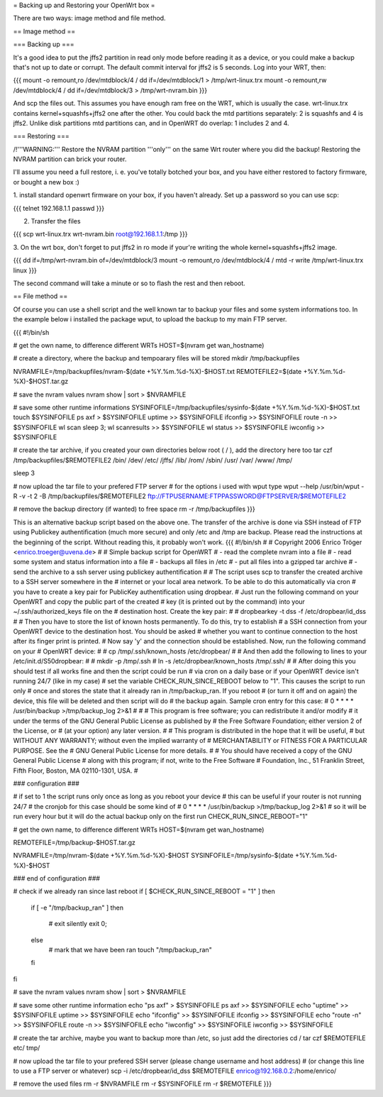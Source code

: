 = Backing up and Restoring your OpenWrt box =

There are two ways: image method and file method.


== Image method ==

=== Backing up ===

It's a good idea to put the jffs2 partition in read only mode before reading it as
a device, or you could make a backup that's not up to date or corrupt. The default
commit interval for jffs2 is 5 seconds. Log into your WRT, then:

{{{
mount -o remount,ro /dev/mtdblock/4 /
dd if=/dev/mtdblock/1 > /tmp/wrt-linux.trx
mount -o remount,rw /dev/mtdblock/4 /
dd if=/dev/mtdblock/3 > /tmp/wrt-nvram.bin
}}}

And scp the files out. This assumes you have enough ram free on the WRT, which is
usually the case. wrt-linux.trx contains kernel+squashfs+jffs2 one after the other.
You could back the mtd partitions separately: 2 is squashfs and 4 is jffs2. Unlike
disk partitions mtd partitions can, and in OpenWRT do overlap: 1 includes 2 and 4.


=== Restoring ===

/!\ '''WARNING:''' Restore the NVRAM partition '''only''' on the same Wrt router where
you did the backup! Restoring the NVRAM partition can brick your router.

I'll assume you need a full restore, i. e. you've totally botched your box, and you
have either restored to factory firmware, or bought a new box :)

1. install standard openwrt firmware on your box, if you haven't already. Set up a
password so you can use scp:

{{{
telnet 192.168.1.1
passwd
}}}

2. Transfer the files

{{{
scp wrt-linux.trx wrt-nvram.bin root@192.168.1.1:/tmp
}}}

3. On the wrt box, don't forget to put jffs2 in ro mode if your're writing the
whole kernel+squashfs+jffs2 image.

{{{
dd if=/tmp/wrt-nvram.bin of=/dev/mtdblock/3
mount -o remount,ro /dev/mtdblock/4 /
mtd -r write /tmp/wrt-linux.trx linux
}}}

The second command will take a minute or so to flash the rest and then reboot.


== File method ==

Of course you can use a shell script and the well known tar to backup your files and
some system informations too. In the example below i installed the package wput, to
upload the backup to my main FTP server.

{{{
#!/bin/sh

# get the own name, to difference different WRTs
HOST=$(nvram get wan_hostname)

# create a directory, where the backup and tempoarary files will be stored
mkdir /tmp/backupfiles

NVRAMFILE=/tmp/backupfiles/nvram-$(date +%Y.%m.%d-%X)-$HOST.txt
REMOTEFILE2=$(date +%Y.%m.%d-%X)-$HOST.tar.gz

# save the nvram values
nvram show | sort > $NVRAMFILE

# save some other runtime informations
SYSINFOFILE=/tmp/backupfiles/sysinfo-$(date +%Y.%m.%d-%X)-$HOST.txt
touch $SYSINFOFILE
ps axf > $SYSINFOFILE
uptime >> $SYSINFOFILE
ifconfig >> $SYSINFOFILE
route -n >> $SYSINFOFILE
wl scan
sleep 3;
wl scanresults >> $SYSINFOFILE
wl status >> $SYSINFOFILE
iwconfig >> $SYSINFOFILE

# create the tar archive, if you created your own directories below root ( / ), add the directory here too
tar czf /tmp/backupfiles/$REMOTEFILE2 /bin/ /dev/ /etc/ /jffs/ /lib/ /rom/ /sbin/ /usr/ /var/ /www/ /tmp/

sleep 3

# now upload the tar file to your prefered FTP server
# for the options i used with wput type wput --help
/usr/bin/wput -R -v -t 2 -B /tmp/backupfiles/$REMOTEFILE2 ftp://FTPUSERNAME:FTPPASSWORD@FTPSERVER/$REMOTEFILE2

# remove the backup directory (if wanted) to free space
rm -r /tmp/backupfiles
}}}

This is an alternative backup script based on the above one. The transfer of the archive is done via SSH instead of FTP using Publickey authentification (much more secure) and only /etc and /tmp are backup. Please read the instructions at the beginning of the script. Without reading this, it probably won't work.
{{{
#!/bin/sh
#
# Copyright 2006 Enrico Tröger <enrico.troeger@uvena.de>
#
# Simple backup script for OpenWRT
# - read the complete nvram into a file
# - read some system and status information into a file
# - backups all files in /etc
# - put all files into a gzipped tar archive
# - send the archive to a ssh server using publickey authentification
#
# The script uses scp to transfer the created archive to a SSH server somewhere in the
# internet or your local area network. To be able to do this automatically via cron
# you have to create a key pair for PublicKey authentification using dropbear.
# Just run the following command on your OpenWRT and copy the public part of the created
# key (it is printed out by the command) into your ~/.ssh/authorized_keys file on the
# destination host. Create the key pair:
#
# dropbearkey -t dss -f /etc/dropbear/id_dss
#
# Then you have to store the list of known hosts permanently. To do this, try to establish
# a SSH connection from your OpenWRT device to the destination host. You should be asked
# whether you want to continue connection to the host after its finger print is printed.
# Now say 'y' and the connection should be established. Now, run the following command on your
# OpenWRT device:
#
# cp /tmp/.ssh/known_hosts /etc/dropbear/
#
# And then add the following to lines to your /etc/init.d/S50dropbear:
#
# mkdir -p /tmp/.ssh
# ln -s /etc/dropbear/known_hosts /tmp/.ssh/
#
# After doing this you should test if all works fine and then the script could be run
# via cron on a daily base or if your OpenWRT device isn't running 24/7 (like in my case)
# set the variable CHECK_RUN_SINCE_REBOOT below to "1". This causes the script to run only
# once and stores the state that it already ran in /tmp/backup_ran. If you reboot
# (or turn it off and on again) the device, this file will be deleted and then script will do
# the backup again. Sample cron entry for this case:
# 0 * * * * /usr/bin/backup >/tmp/backup_log 2>&1
#
#
# This program is free software; you can redistribute it and/or modify
# it under the terms of the GNU General Public License as published by
# the Free Software Foundation; either version 2 of the License, or
# (at your option) any later version.
#
# This program is distributed in the hope that it will be useful,
# but WITHOUT ANY WARRANTY; without even the implied warranty of
# MERCHANTABILITY or FITNESS FOR A PARTICULAR PURPOSE.  See the
# GNU General Public License for more details.
#
# You should have received a copy of the GNU General Public License
# along with this program; if not, write to the Free Software
# Foundation, Inc., 51 Franklin Street, Fifth Floor, Boston, MA 02110-1301, USA.
#


### configuration ###

# if set to 1 the script runs only once as long as you reboot your device
# this can be useful if your router is not running 24/7
# the cronjob for this case should be some kind of
# 0 * * * * /usr/bin/backup >/tmp/backup_log 2>&1
# so it will be run every hour but it will do the actual backup only on the first run
CHECK_RUN_SINCE_REBOOT="1"

# get the own name, to difference different WRTs
HOST=$(nvram get wan_hostname)

REMOTEFILE=/tmp/backup-$HOST.tar.gz

NVRAMFILE=/tmp/nvram-$(date +%Y.%m.%d-%X)-$HOST
SYSINFOFILE=/tmp/sysinfo-$(date +%Y.%m.%d-%X)-$HOST


### end of configuration ###



# check if we already ran since last reboot
if [ $CHECK_RUN_SINCE_REBOOT = "1" ]
then
	if [ -e "/tmp/backup_ran" ]
	then
		# exit silently
		exit 0;
	else
		# mark that we have been ran
		touch "/tmp/backup_ran"
	fi
fi


# save the nvram values
nvram show | sort > $NVRAMFILE

# save some other runtime information
echo "ps axf" > $SYSINFOFILE
ps axf >> $SYSINFOFILE
echo "uptime" >> $SYSINFOFILE
uptime >> $SYSINFOFILE
echo "ifconfig" >> $SYSINFOFILE
ifconfig >> $SYSINFOFILE
echo "route -n" >> $SYSINFOFILE
route -n >> $SYSINFOFILE
echo "iwconfig" >> $SYSINFOFILE
iwconfig >> $SYSINFOFILE

# create the tar archive, maybe you want to backup more than /etc, so just add the directories
cd /
tar czf $REMOTEFILE etc/ tmp/


# now upload the tar file to your prefered SSH server (please change username and host address)
# (or change this line to use a FTP server or whatever)
scp -i /etc/dropbear/id_dss $REMOTEFILE enrico@192.168.0.2:/home/enrico/


# remove the used files
rm -r $NVRAMFILE
rm -r $SYSINFOFILE
rm -r $REMOTEFILE
}}}
